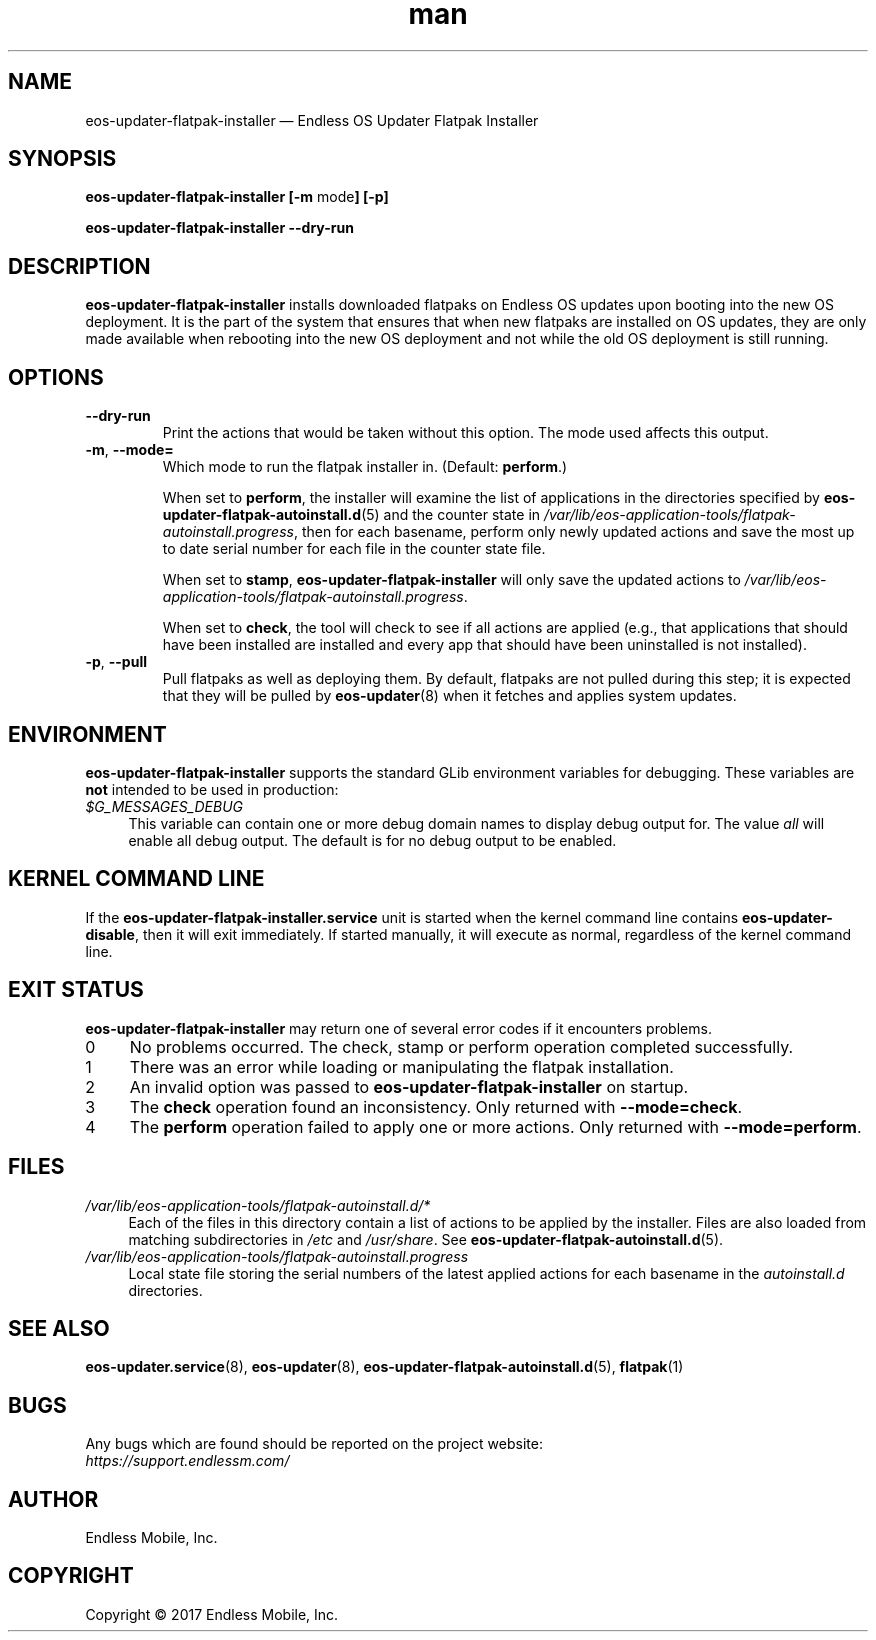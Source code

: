 .\" Manpage for eos-updater-flatpak-installer.
.\" Documentation is under the same licence as the eos-updater package.
.TH man 8 "10 Nov 2017" "1.0" "eos\-updater\-flatpak\-installer man page"
.\"
.SH NAME
.IX Header "NAME"
eos\-updater\-flatpak\-installer — Endless OS Updater Flatpak Installer
.\"
.SH SYNOPSIS
.IX Header "SYNOPSIS"
.\"
\fBeos\-updater\-flatpak\-installer [\-m \fPmode\fB] [\-p]
.PP
\fBeos\-updater\-flatpak\-installer \-\-dry\-run
.\"
.SH DESCRIPTION
.IX Header "DESCRIPTION"
.\"
\fBeos\-updater\-flatpak\-installer\fP installs downloaded flatpaks on Endless OS
updates upon booting into the new OS deployment. It is the part of the system that
ensures that when new flatpaks are installed on OS updates, they are
only made available when rebooting into the new OS deployment and not while
the old OS deployment is still running.
.PP
.SH OPTIONS
.IX Header "OPTIONS"
.\"
.IP "\fB\-\-dry\-run\fP"
Print the actions that would be taken without this option. The mode used affects
this output.
.\"
.IP "\fB\-m\fP, \fB\-\-mode=\fP"
Which mode to run the flatpak installer in. (Default: \fBperform\fP.)
\".
When set to \fBperform\fP, the installer will examine the list of applications
in the directories specified by \fBeos\-updater\-flatpak\-autoinstall.d\fP(5)
and the counter state in
\fI/var/lib/eos\-application\-tools/flatpak\-autoinstall.progress\fP, then for
each basename, perform only newly updated actions and save the most up to date
serial number for each file in the counter state file.
\".
When set to \fBstamp\fP, \fBeos\-updater\-flatpak\-installer\fP will only save
the updated actions to
\fI/var/lib/eos\-application\-tools/flatpak\-autoinstall.progress\fP.
\".
When set to \fBcheck\fP, the tool will check to see if all actions are applied (e.g., that
applications that should have been installed are installed and every app that
should have been uninstalled is not installed).
.\"
.IP "\fB\-p\fP, \fB\-\-pull\fP"
Pull flatpaks as well as deploying them. By default, flatpaks are
not pulled during this step; it is expected that they will be pulled by
\fBeos\-updater\fP(8) when it fetches and applies system updates.
.\"
.SH "ENVIRONMENT"
.IX Header "ENVIRONMENT"
.\"
\fPeos\-updater\-flatpak\-installer\fP supports the standard GLib environment
variables for debugging. These variables are \fBnot\fP intended to be used in
production:
.\"
.IP \fI$G_MESSAGES_DEBUG\fP 4
.IX Item "$G_MESSAGES_DEBUG"
This variable can contain one or more debug domain names to display debug output
for. The value \fIall\fP will enable all debug output. The default is for no
debug output to be enabled.
.\"
.SH "KERNEL COMMAND LINE"
.IX Header "KERNEL COMMAND LINE"
.\"
If the \fBeos\-updater\-flatpak\-installer.service\fP unit is started when
the kernel command line contains \fBeos\-updater\-disable\fP, then
it will exit immediately. If started manually, it will execute as normal,
regardless of the kernel command line.
.\"
.SH "EXIT STATUS"
.IX Header "EXIT STATUS"
.\"
\fBeos\-updater\-flatpak\-installer\fP may return one of several error codes
if it encounters problems.
.\"
.IP "0" 4
.IX Item "0"
No problems occurred. The check, stamp or perform operation completed
successfully.
.\"
.IP "1" 4
.IX Item "1"
There was an error while loading or manipulating the flatpak installation.
.\"
.IP "2" 4
.IX Item "2"
An invalid option was passed to \fBeos\-updater\-flatpak\-installer\fP on
startup.
.\"
.IP "3" 4
.IX Item "3"
The \fBcheck\fP operation found an inconsistency. Only returned with
\fB\-\-mode=check\fP.
.\"
.IP "4" 4
.IX Item "4"
The \fBperform\fP operation failed to apply one or more actions. Only returned
with \fB\-\-mode=perform\fP.
.\"
.SH "FILES"
.IX Header "FILES"
.\"
.IP \fI/var/lib/eos\-application\-tools/flatpak\-autoinstall.d/*\fP 4
.IX Item "/etc/eos\-application\-tools/flatpak\-autoinstall.d/*"
.IX Item "/var/lib/eos\-applications\-tools/flatpak\-autoinstall.d/*"
.IX Item "/usr/share/eos\-application\-tools/flatpak\-autoinstall.d/*"
Each of the files in this directory contain a list of actions to be applied
by the installer. Files are also loaded from matching subdirectories in
\fI/etc\fP and \fI/usr/share\fP. See
\fBeos\-updater\-flatpak\-autoinstall.d\fP(5).
.\"
.IP \fI/var/lib/eos\-application\-tools/flatpak\-autoinstall.progress\fP 4
.IX Item "/etc/eos\-application\-tools/flatpak\-autoinstall.progress"
Local state file storing the serial numbers of the latest applied actions for
each basename in the \fIautoinstall.d\fP directories.
.\"
.SH "SEE ALSO"
.IX Header "SEE ALSO"
.\"
\fBeos\-updater.service\fP(8),
\fBeos\-updater\fP(8),
\fBeos\-updater\-flatpak\-autoinstall.d\fP(5),
\fBflatpak\fP(1)
.\"
.SH BUGS
.IX Header "BUGS"
.\"
Any bugs which are found should be reported on the project website:
.br
\fIhttps://support.endlessm.com/\fP
.\"
.SH AUTHOR
.IX Header "AUTHOR"
.\"
Endless Mobile, Inc.
.\"
.SH COPYRIGHT
.IX Header "COPYRIGHT"
.\"
Copyright © 2017 Endless Mobile, Inc.
